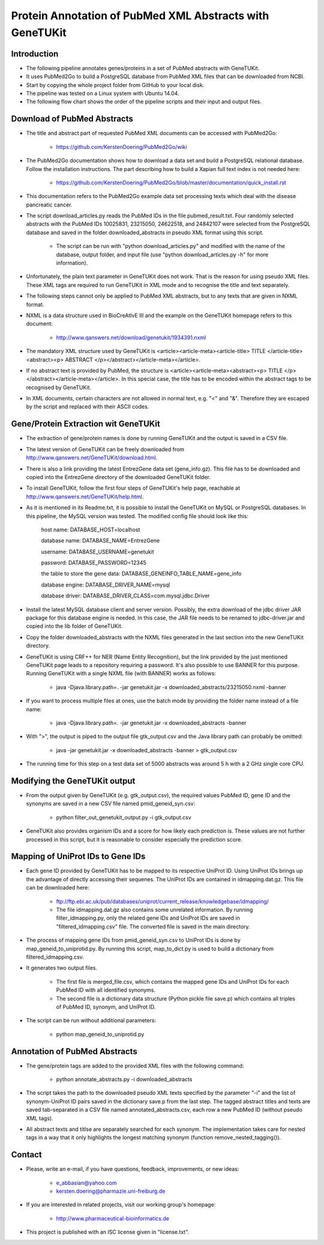 =========================================================
Protein Annotation of PubMed XML Abstracts with GeneTUKit
=========================================================


************
Introduction
************

- The following pipeline annotates genes/proteins in a set of PubMed abstracts with GeneTUKit.

- It uses PubMed2Go to build a PostgreSQL database from PubMed XML files that can be downloaded from NCBI.

- Start by copying the whole project folder from GitHub to your local disk.

- The pipeline was tested on a Linux system with Ubuntu 14.04.

- The following flow chart shows the order of the pipeline scripts and their input and output files.

.. image:: flowchart.jpg


****************************
Download of PubMed Abstracts
****************************

- The title and abstract part of requested PubMed XML documents can be accessed with PubMed2Go:

    - https://github.com/KerstenDoering/PubMed2Go/wiki

- The PubMed2Go documentation shows how to download a data set and build a PostgreSQL relational database. Follow the installation instructions. The part describing how to build a Xapian full text index is not needed here:

    - https://github.com/KerstenDoering/PubMed2Go/blob/master/documentation/quick_install.rst

- This documentation refers to the PubMed2Go example data set processing texts which deal with the disease pancreatic cancer.

- The script download_articles.py reads the PubMed IDs in the file pubmed_result.txt. Four randomly selected abstracts with the PubMed IDs 10025831, 23215050, 24622518, and 24842107 were selected from the PostgreSQL database and saved in the folder downloaded_abstracts in pseudo XML format using this script. 

    - The script can be run with "python download_articles.py" and modified with the name of the database, output folder, and input file (use "python download_articles.py -h" for more information).

- Unfortunately, the plain text parameter in GeneTUKit does not work. That is the reason for using pseudo XML files. These XML tags are required to run GeneTUKit in XML mode and to recognise the title and text separately.

- The following steps cannot only be applied to PubMed XML abstracts, but to any texts that are given in NXML format.

- NXML is a data structure used in BioCreAtIvE III and the example on the GeneTUKit homepage refers to this document:

    - http://www.qanswers.net/download/genetukit/1934391.nxml

- The mandatory XML structure used by GeneTUKit is <article><article-meta><article-title> TITLE </article-title><abstract><p> ABSTRACT </p></abstract></article-meta></article>.

- If no abstract text is provided by PubMed, the structure is <article><article-meta><abstract><p> TITLE </p></abstract></article-meta></article>. In this special case, the title has to be encoded within the abstract tags to be recognised by GeneTUKit.

- In XML documents, certain characters are not allowed in normal text, e.g. "<" and "&". Therefore they are escaped by the script and replaced with their ASCII codes.


*************************************
Gene/Protein Extraction wit GeneTUKit
*************************************

- The extraction of gene/protein names is done by running GeneTUKit and the output is saved in a CSV file.

- The latest version of GeneTUKit can be freely downloaded from http://www.qanswers.net/GeneTUKit/download.html.

- There is also a link providing the latest EntrezGene data set (gene_info.gz). This file has to be downloaded and copied into the EntrezGene directory of the downloaded GeneTUKit folder.

- To install GeneTUKit, follow the first four steps of GeneTUKit's help page, reachable at http://www.qanswers.net/GeneTUKit/help.html.

- As it is mentioned in its Readme.txt, it is possible to install the GeneTUKit on MySQL or PostgreSQL databases. In this pipeline, the MySQL version was tested. The modified config file should look like this:

     host name:
     DATABASE_HOST=localhost

     database name:
     DATABASE_NAME=EntrezGene

     username:
     DATABASE_USERNAME=genetukit

     password:
     DATABASE_PASSWORD=12345

     the table to store the gene data:
     DATABASE_GENEINFO_TABLE_NAME=gene_info

     database engine:
     DATABASE_DRIVER_NAME=mysql

     database driver:
     DATABASE_DRIVER_CLASS=com.mysql.jdbc.Driver

- Install the latest MySQL database client and server version. Possibly, the extra download of the jdbc driver JAR package for this database engine is needed. In this case, the JAR file needs to be renamed to jdbc-driver.jar and copied into the lib folder of GeneTUKit.

- Copy the folder downloaded_abstracts with the NXML files generated in the last section into the new GeneTUKit directory.

- GeneTUKit is using CRF++ for NER (Name Entity Recognition), but the link provided by the just mentioned GeneTUKit page leads to a repository requiring a password. It's also possible to use BANNER for this purpose. Running GeneTUKit with a single NXML file (with BANNER) works as follows:

    - java -Djava.library.path=. -jar genetukit.jar -x downloaded_abstracts/23215050.nxml -banner

- If you want to process multiple files at ones, use the batch mode by providing the folder name instead of a file name:

        - java -Djava.library.path=. -jar genetukit.jar -x downloaded_abstracts -banner

- With ">", the output is piped to the output file gtk_output.csv and the Java library path can probably be omitted:

        - java -jar genetukit.jar -x downloaded_abstracts -banner > gtk_output.csv

- The running time for this step on a test data set of 5000 abstracts was around 5 h with a 2 GHz single core CPU. 


******************************
Modifying the GeneTUKit output
******************************

- From the output given by GeneTUKit (e.g. gtk_output.csv), the required values PubMed ID, gene ID and the synonyms are saved in a new CSV file named pmid_geneid_syn.csv:

    - python filter_out_genetukit_output.py -i gtk_output.csv

- GeneTUKit also provides organism IDs and a score for how likely each prediction is. These values are not further processed in this script, but it is reasonable to consider especially the prediction score.


**********************************
Mapping of UniProt IDs to Gene IDs
**********************************

- Each gene ID provided by GeneTUKit has to be mapped to its respective UniProt ID. Using UniProt IDs brings up the advantage of directly accessing their sequenes. The UniProt IDs are contained in idmapping.dat.gz. This file can be downloaded here:

    - ftp://ftp.ebi.ac.uk/pub/databases/uniprot/current_release/knowledgebase/idmapping/

    - The file idmapping.dat.gz also contains some unrelated information. By running filter_idmapping.py, only the related gene IDs and UniProt IDs are saved in "filtered_idmapping.csv" file. The converted file is saved in the main directory.

- The process of mapping gene IDs from pmid_geneid_syn.csv to UniProt IDs is done by map_geneid_to_uniprotid.py. By running this script, map_to_dict.py is used to build a dictionary from filtered_idmapping.csv. 

- It generates two output files.

    - The first file is merged_file.csv, which contains the mapped gene IDs and UniProt IDs for each PubMed ID with all identified synonyms.

    - The second file is a dictionary data structure (Python pickle file save.p) which contains all triples of PubMed ID, synonym, and UniProt ID.

- The script can be run without additional parameters:

    - python map_geneid_to_uniprotid.py


******************************
Annotation of PubMed Abstracts
******************************

- The gene/protein tags are added to the provided XML files with the following command: 

    - python annotate_abstracts.py -i downloaded_abstracts

- The script takes the path to the downloaded pseudo XML texts specified by the parameter "-i" and the list of synonym-UniProt ID pairs saved in the dictionary save.p from the last step. The tagged abstract titles and texts are saved tab-separated in a CSV file named annotated_abstracts.csv, each row a new PubMed ID (without pseudo XML tags).

- All abstract texts and titlse are separately searched for each synonym. The implementation takes care for nested tags in a way that it only highlights the longest matching synonym (function remove_nested_tagging()).


*******
Contact
*******

- Please, write an e-mail, if you have questions, feedback, improvements, or new ideas:

    - e_abbasian@yahoo.com

    - kersten.doering@pharmazie.uni-freiburg.de

- If you are interested in related projects, visit our working group's homepage:

    - http://www.pharmaceutical-bioinformatics.de

- This project is published with an ISC license given in "license.txt".
